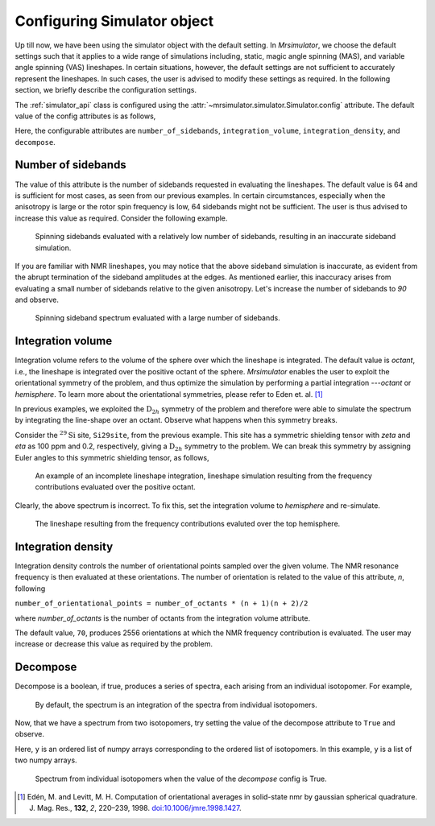 

.. _config_simulator:

============================
Configuring Simulator object
============================

Up till now, we have been using the simulator object with the default setting.
In `Mrsimulator`, we choose the default settings such that it applies to a wide
range of simulations including, static, magic angle spinning (MAS), and
variable angle spinning (VAS) lineshapes. In certain situations, however, the
default settings are not sufficient to accurately represent the lineshapes. In
such cases, the user is advised to modify these settings as required. In the
following section, we briefly describe the configuration settings.

The :ref:`simulator_api` class is configured using the
:attr:`~mrsimulator.simulator.Simulator.config` attribute. The default value
of the config attributes is as follows,

.. doctest::

    >>> from mrsimulator import Simulator, Isotopomer, Dimension, Site
    >>> from mrsimulator.methods import one_d_spectrum
    >>> the_simulator = Simulator()

    >>> the_simulator.config
    ConfigSimulator(number_of_sidebands=64, integration_volume=octant, integration_density=70, decompose=False)

Here, the configurable attributes are ``number_of_sidebands``,
``integration_volume``, ``integration_density``, and ``decompose``.


Number of sidebands
-------------------
The value of this attribute is the number of sidebands
requested in evaluating the lineshapes. The default value is 64 and is
sufficient for most cases, as seen from our previous examples. In certain
circumstances, especially when the anisotropy is large or the rotor spin
frequency is low, 64 sidebands might not be sufficient. The user is thus
advised to increase this value as required. Consider the following example.

.. doctest::

    >>> simulator_1 = Simulator()

    >>> # create a site with a large anisotropy, 100 ppm.
    >>> Si29site = Site(isotope='29Si', shielding_symmetric={'zeta': 100, 'eta': 0.2})

    >>> # create a dimension with a low rotor frequency, 200 Hz
    >>> dimension = Dimension(isotope='29Si', spectral_width=25000, rotor_frequency=200)

    >>> simulator_1.isotopomers = [Isotopomer(sites=[Si29site])]
    >>> simulator_1.dimensions = [dimension]

    >>> # simulate and plot
    >>> x, y = simulator_1.run(method=one_d_spectrum)
    >>> plot(x, y) # doctest:+SKIP

.. .. testsetup::
..     >>> plot_save(x, y, 'example_sidebands_1')

.. figure:: _images/example_sidebands_1.*
    :figclass: figure-polaroid

    Spinning sidebands evaluated with a relatively low number of sidebands,
    resulting in an inaccurate sideband simulation.

If you are familiar with NMR lineshapes, you may notice that the above sideband
simulation is inaccurate, as evident from the abrupt termination of the
sideband amplitudes at the edges. As mentioned earlier, this
inaccuracy arises from evaluating a small number of sidebands relative to
the given anisotropy. Let's increase the number of sidebands to `90` and
observe.

.. doctest::

    >>> # set the number of sidebands to 90.
    >>> simulator_1.config.number_of_sidebands = 90
    >>> x, y = simulator_1.run(method=one_d_spectrum)
    >>> plot(x, y) # doctest:+SKIP

.. .. testsetup::
..     >>> plot_save(x, y, 'example_sidebands_2')

.. figure:: _images/example_sidebands_2.*
    :figclass: figure-polaroid

    Spinning sideband spectrum evaluated with a large number of sidebands.

Integration volume
------------------

Integration volume refers to the volume of the sphere over which the lineshape
is integrated. The default value is `octant`, i.e., the lineshape is integrated
over the positive octant of the sphere.
`Mrsimulator` enables the user to exploit the orientational symmetry of the
problem, and thus optimize the simulation by performing a partial integration
---`octant` or `hemisphere`. To learn more about the orientational symmetries,
please refer to Eden et. al. [#f4]_

In previous examples, we exploited the :math:`\text{D}_{2h}` symmetry
of the problem and therefore were able to simulate the spectrum by integrating
the line-shape over an octant. Observe what happens when this symmetry breaks.

Consider the :math:`^{29}\text{Si}` site, ``Si29site``, from the previous
example. This site has a symmetric shielding tensor with `zeta` and `eta` as
100 ppm and 0.2, respectively, giving a :math:`\text{D}_{2h}` symmetry to the
problem. We can break this symmetry by assigning Euler angles to this symmetric
shielding tensor, as follows,

.. doctest::

    >>> # add Euler angles to the shielding tensor.
    >>> Si29site.shielding_symmetric.alpha = 1.563 # in rad
    >>> Si29site.shielding_symmetric.beta = 1.2131 # in rad
    >>> Si29site.shielding_symmetric.gamma = 2.132 # in rad

    >>> # Let's observe the static spectrum which is more intuitive.
    >>> dimension.rotor_frequency = 0 # in Hz

    >>> # simulate and plot
    >>> x, y = simulator_1.run(method=one_d_spectrum)
    >>> plot(x, y) # doctest:+SKIP

.. .. testsetup::
..     >>> plot_save(x, y, 'example_integration_volume_1')

.. figure:: _images/example_integration_volume_1.*
    :figclass: figure-polaroid

    An example of an incomplete lineshape integration, lineshape simulation
    resulting from the frequency contributions evaluated over the positive
    octant.

Clearly, the above spectrum is incorrect. To fix this, set the integration
volume to `hemisphere` and re-simulate.

.. doctest::

    >>> # set integration volume to `hemisphere`.
    >>> simulator_1.config.integration_volume = 'hemisphere'

    >>> # simulate and plot
    >>> x, y = simulator_1.run(method=one_d_spectrum)
    >>> plot(x, y) # doctest:+SKIP

.. .. testsetup::
..     >>> plot_save(x, y, 'example_integration_volume_2')

.. figure:: _images/example_integration_volume_2.*
    :figclass: figure-polaroid

    The lineshape resulting from the frequency contributions evaluted over the
    top hemisphere.

Integration density
-------------------

Integration density controls the number of orientational points sampled over
the given volume. The NMR resonance frequency is then evaluated at these
orientations. The number of orientation is related to the value of this
attribute, `n`, following

``number_of_orientational_points = number_of_octants * (n + 1)(n + 2)/2``

where `number_of_octants` is the number of octants from the integration volume
attribute.

The default value, ``70``, produces 2556 orientations at which the NMR
frequency contribution is evaluated. The user may increase or decrease this
value as required by the problem.


Decompose
---------

Decompose is a boolean, if true, produces a series of spectra, each
arising from an individual isotopomer. For example,

.. doctest::

    >>> # Create two sites
    >>> site_A = Site(isotope='1H', shielding_symmetric={'zeta': 5, 'eta': 0.1})
    >>> site_B = Site(isotope='1H', shielding_symmetric={'zeta': -2, 'eta': 0.83})

    >>> # Create dimension object
    >>> dimension = Dimension(isotope='1H', spectral_width=10000)

    >>> # Create simulator object
    >>> sim = Simulator()
    >>> sim.isotopomers = [Isotopomer(sites=[s]) for s in [site_A, site_B]]
    >>> sim.dimensions = [dimension]

    >>> # simulate and run.
    >>> x, y = sim.run(method=one_d_spectrum)
    >>> plot(x, y) # doctest:+SKIP

.. .. testsetup::
..     >>> plot_save(x, y, 'example_decompose_1')

.. figure:: _images/example_decompose_1.*
    :figclass: figure-polaroid

    By default, the spectrum is an integration of the spectra from individual
    isotopomers.

Now, that we have a spectrum from two isotopomers, try setting the value of the
decompose attribute to ``True`` and observe.

.. doctest::

    >>> # set decompose to true.
    >>> sim.config.decompose = True

    >>> # simulate.
    >>> x, y = sim.run(method=one_d_spectrum)

Here, ``y`` is an ordered list of numpy arrays corresponding to the ordered
list of isotopomers. In this example, ``y`` is a list of two numpy arrays.

.. doctest::

    >>> # plot the two spectrum
    >>> plt.plot(x, y[0]) # arising from site_A # doctest:+SKIP
    >>> plt.plot(x, y[1]) # arising from site_B # doctest:+SKIP

.. .. testsetup::
..     >>> import numpy as np
..     >>> plot_save(x, np.asarray(y).T, 'example_decompose_2')

.. figure:: _images/example_decompose_2.*
    :figclass: figure-polaroid

    Spectrum from individual isotopomers when the value of the `decompose`
    config is True.

.. [#f4] Edén, M. and Levitt, M. H. Computation of orientational averages in
         solid-state nmr by gaussian spherical quadrature. J. Mag. Res.,
         **132**, *2*, 220–239, 1998. `doi:10.1006/jmre.1998.1427 <https://doi.org/10.1006/jmre.1998.1427>`_.
